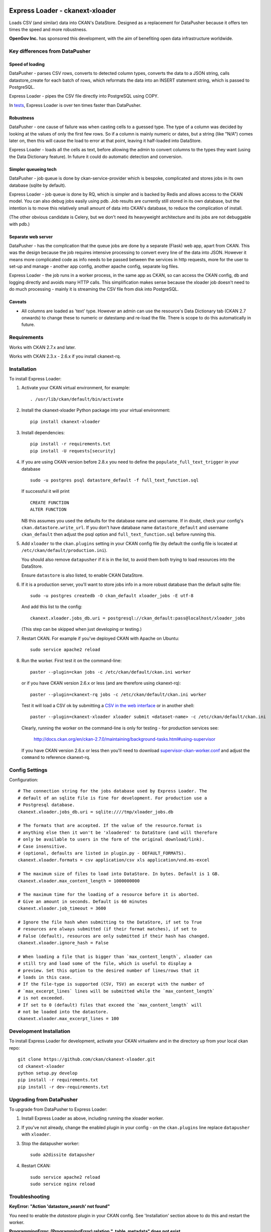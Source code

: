 .. You should enable this project on travis-ci.org and coveralls.io to make
   these badges work. The necessary Travis and Coverage config files have been
   generated for you.

.. image:: https://travis-ci.org/ckan/ckanext-xloader.svg?branch=master
    :target: https://travis-ci.org/ckan/ckanext-xloader

.. image:: https://img.shields.io/pypi/v/ckanext-xloader.svg
    :target: https://pypi.python.org/pypi/ckanext-xloader/
    :alt: Latest Version

.. image:: https://img.shields.io/pypi/pyversions/ckanext-xloader.svg
    :target: https://pypi.python.org/pypi/ckanext-xloader/
    :alt: Supported Python versions

.. image:: https://img.shields.io/pypi/status/ckanext-xloader.svg
    :target: https://pypi.python.org/pypi/ckanext-xloader/
    :alt: Development Status

.. image:: https://img.shields.io/pypi/l/ckanext-xloader.svg
    :target: https://pypi.python.org/pypi/ckanext-xloader/
    :alt: License

================================
Express Loader - ckanext-xloader
================================

Loads CSV (and similar) data into CKAN's DataStore. Designed as a replacement for DataPusher because it offers ten times the speed and more robustness.

**OpenGov Inc.** has sponsored this development, with the aim of benefiting open data infrastructure worldwide.

-------------------------------
Key differences from DataPusher
-------------------------------

Speed of loading
----------------

DataPusher - parses CSV rows, converts to detected column types, converts the data to a JSON string, calls datastore_create for each batch of rows, which reformats the data into an INSERT statement string, which is passed to PostgreSQL.

Express Loader - pipes the CSV file directly into PostgreSQL using COPY.

In `tests <https://github.com/ckan/ckanext-xloader/issues/25>`_, Express Loader is over ten times faster than DataPusher.

Robustness
----------

DataPusher - one cause of failure was when casting cells to a guessed type. The type of a column was decided by looking at the values of only the first few rows. So if a column is mainly numeric or dates, but a string (like "N/A") comes later on, then this will cause the load to error at that point, leaving it half-loaded into DataStore.

Express Loader - loads all the cells as text, before allowing the admin to convert columns to the types they want (using the Data Dictionary feature). In future it could do automatic detection and conversion.

Simpler queueing tech
----------------------

DataPusher - job queue is done by ckan-service-provider which is bespoke, complicated and stores jobs in its own database (sqlite by default).

Express Loader - job queue is done by RQ, which is simpler and is backed by Redis and allows access to the CKAN model. You can also debug jobs easily using pdb. Job results are currently still stored in its own database, but the intention is to move this relatively small amount of data into CKAN's database, to reduce the complication of install.

(The other obvious candidate is Celery, but we don't need its heavyweight architecture and its jobs are not debuggable with pdb.)

Separate web server
-------------------

DataPusher - has the complication that the queue jobs are done by a separate (Flask) web app, apart from CKAN. This was the design because the job requires intensive processing to convert every line of the data into JSON. However it means more complicated code as info needs to be passed between the services in http requests, more for the user to set-up and manage - another app config, another apache config, separate log files.

Express Loader - the job runs in a worker process, in the same app as CKAN, so can access the CKAN config, db and logging directly and avoids many HTTP calls. This simplification makes sense because the xloader job doesn't need to do much processing - mainly it is streaming the CSV file from disk into PostgreSQL.

Caveats
-------

* All columns are loaded as 'text' type. However an admin can use the resource's Data Dictionary tab (CKAN 2.7 onwards) to change these to numeric or datestamp and re-load the file. There is scope to do this automatically in future.


------------
Requirements
------------

Works with CKAN 2.7.x and later.

Works with CKAN 2.3.x - 2.6.x if you install ckanext-rq.


------------
Installation
------------

To install Express Loader:

1. Activate your CKAN virtual environment, for example::

     . /usr/lib/ckan/default/bin/activate

2. Install the ckanext-xloader Python package into your virtual environment::

     pip install ckanext-xloader

3. Install dependencies::

     pip install -r requirements.txt
     pip install -U requests[security]

4. If you are using CKAN version before 2.8.x you need to define the
   ``populate_full_text_trigger`` in your database
   ::

     sudo -u postgres psql datastore_default -f full_text_function.sql

   If successful it will print
   ::

     CREATE FUNCTION
     ALTER FUNCTION

   NB this assumes you used the defaults for the database name and username.
   If in doubt, check your config's ``ckan.datastore.write_url``. If you don't have
   database name ``datastore_default`` and username ``ckan_default`` then adjust
   the psql option and ``full_text_function.sql`` before running this.

5. Add ``xloader`` to the ``ckan.plugins`` setting in your CKAN
   config file (by default the config file is located at
   ``/etc/ckan/default/production.ini``).

   You should also remove ``datapusher`` if it is in the list, to avoid them
   both trying to load resources into the DataStore.

   Ensure ``datastore`` is also listed, to enable CKAN DataStore.

6. If it is a production server, you'll want to store jobs info in a more
   robust database than the default sqlite file::

     sudo -u postgres createdb -O ckan_default xloader_jobs -E utf-8

   And add this list to the config::

     ckanext.xloader.jobs_db.uri = postgresql://ckan_default:pass@localhost/xloader_jobs

   (This step can be skipped when just developing or testing.)

7. Restart CKAN. For example if you've deployed CKAN with Apache on Ubuntu::

     sudo service apache2 reload

8. Run the worker. First test it on the command-line::

     paster --plugin=ckan jobs -c /etc/ckan/default/ckan.ini worker

   or if you have CKAN version 2.6.x or less (and are therefore using ckanext-rq)::

     paster --plugin=ckanext-rq jobs -c /etc/ckan/default/ckan.ini worker

   Test it will load a CSV ok by submitting a `CSV in the web interface <http://docs.ckan.org/projects/datapusher/en/latest/using.html#ckan-2-2-and-above>`_
   or in another shell::

     paster --plugin=ckanext-xloader xloader submit <dataset-name> -c /etc/ckan/default/ckan.ini

   Clearly, running the worker on the command-line is only for testing - for
   production services see:

       http://docs.ckan.org/en/ckan-2.7.0/maintaining/background-tasks.html#using-supervisor

   If you have CKAN version 2.6.x or less then you'll need to download
   `supervisor-ckan-worker.conf <https://raw.githubusercontent.com/ckan/ckan/master/ckan/config/supervisor-ckan-worker.conf>`_ and adjust the ``command`` to reference
   ckanext-rq.


---------------
Config Settings
---------------

Configuration:

::

    # The connection string for the jobs database used by Express Loader. The
    # default of an sqlite file is fine for development. For production use a
    # Postgresql database.
    ckanext.xloader.jobs_db.uri = sqlite:////tmp/xloader_jobs.db

    # The formats that are accepted. If the value of the resource.format is
    # anything else then it won't be 'xloadered' to DataStore (and will therefore
    # only be available to users in the form of the original download/link).
    # Case insensitive.
    # (optional, defaults are listed in plugin.py - DEFAULT_FORMATS).
    ckanext.xloader.formats = csv application/csv xls application/vnd.ms-excel

    # The maximum size of files to load into DataStore. In bytes. Default is 1 GB.
    ckanext.xloader.max_content_length = 1000000000

    # The maximum time for the loading of a resource before it is aborted.
    # Give an amount in seconds. Default is 60 minutes
    ckanext.xloader.job_timeout = 3600

    # Ignore the file hash when submitting to the DataStore, if set to True
    # resources are always submitted (if their format matches), if set to
    # False (default), resources are only submitted if their hash has changed.
    ckanext.xloader.ignore_hash = False

    # When loading a file that is bigger than `max_content_length`, xloader can
    # still try and load some of the file, which is useful to display a
    # preview. Set this option to the desired number of lines/rows that it
    # loads in this case.
    # If the file-type is supported (CSV, TSV) an excerpt with the number of
    # `max_excerpt_lines` lines will be submitted while the `max_content_length`
    # is not exceeded.
    # If set to 0 (default) files that exceed the `max_content_length` will
    # not be loaded into the datastore.
    ckanext.xloader.max_excerpt_lines = 100

------------------------
Development Installation
------------------------

To install Express Loader for development, activate your CKAN virtualenv and
in the directory up from your local ckan repo::

    git clone https://github.com/ckan/ckanext-xloader.git
    cd ckanext-xloader
    python setup.py develop
    pip install -r requirements.txt
    pip install -r dev-requirements.txt


-------------------------
Upgrading from DataPusher
-------------------------

To upgrade from DataPusher to Express Loader:

1. Install Express Loader as above, including running the xloader worker.

2. If you've not already, change the enabled plugin in your config - on the
   ``ckan.plugins`` line replace ``datapusher`` with ``xloader``.

3. Stop the datapusher worker::

       sudo a2dissite datapusher

4. Restart CKAN::

       sudo service apache2 reload
       sudo service nginx reload

---------------
Troubleshooting
---------------

**KeyError: "Action 'datastore_search' not found"**

You need to enable the `datastore` plugin in your CKAN config. See
'Installation' section above to do this and restart the worker.

**ProgrammingError: (ProgrammingError) relation "_table_metadata" does not exist**

Your DataStore permissions have not been set-up - see:
<https://docs.ckan.org/en/latest/maintaining/datastore.html#set-permissions>

-----------------
Running the Tests
-----------------

The first time, your test datastore database needs the trigger applied::

    sudo -u postgres psql datastore_test -f full_text_function.sql

To run the tests, do::

    nosetests --nologcapture --with-pylons=test.ini

To run the tests and produce a coverage report, first make sure you have
coverage installed in your virtualenv (``pip install coverage``) then run::

    nosetests --nologcapture --with-pylons=test.ini --with-coverage --cover-package=ckanext.xloader --cover-inclusive --cover-erase --cover-tests

-----------------------------------------
Releasing a New Version of Express Loader
-----------------------------------------

Express Loader is availabe on PyPI as https://pypi.python.org/pypi/ckanext-xloader.
To publish a new version to PyPI follow these steps:

1. Update the version number in the ``setup.py`` file.
   See `PEP 440 <http://legacy.python.org/dev/peps/pep-0440/#public-version-identifiers>`_
   for how to choose version numbers.

2. Create a source distribution of the new version::

     python setup.py sdist

3. Upload the source distribution to PyPI::

     python setup.py sdist upload

4. Tag the new release of the project on GitHub with the version number from
   the ``setup.py`` file. For example if the version number in ``setup.py`` is
   0.0.2 then do::

       git tag 0.0.2
       git push --tags
